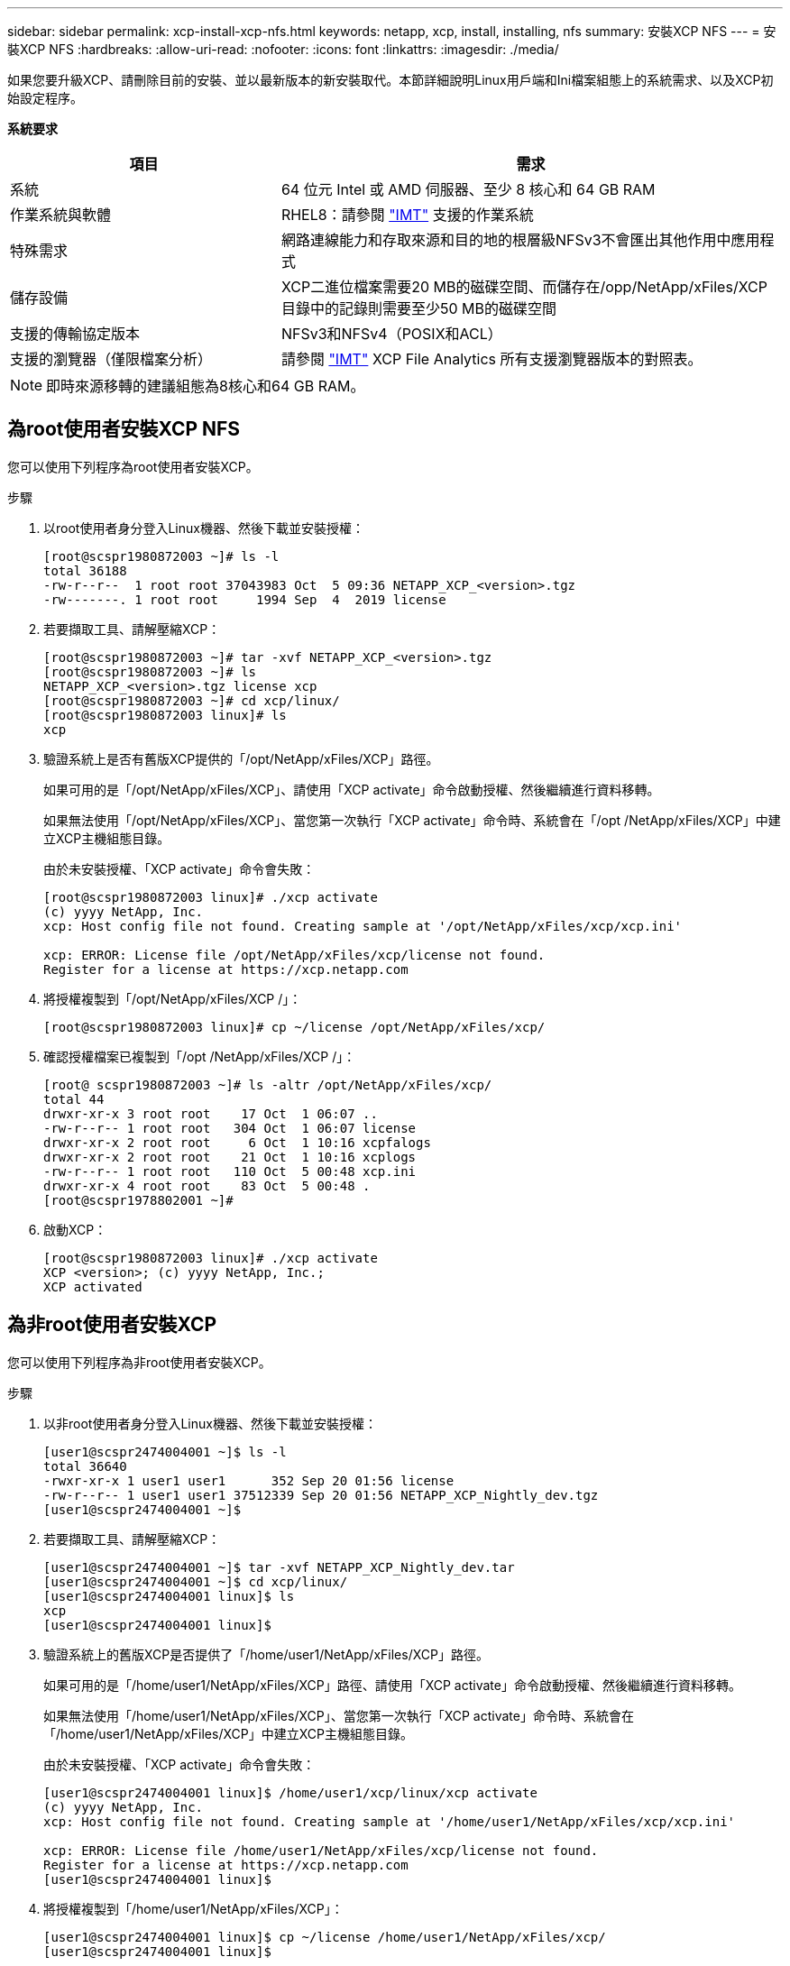 ---
sidebar: sidebar 
permalink: xcp-install-xcp-nfs.html 
keywords: netapp, xcp, install, installing, nfs 
summary: 安裝XCP NFS 
---
= 安裝XCP NFS
:hardbreaks:
:allow-uri-read: 
:nofooter: 
:icons: font
:linkattrs: 
:imagesdir: ./media/


如果您要升級XCP、請刪除目前的安裝、並以最新版本的新安裝取代。本節詳細說明Linux用戶端和Ini檔案組態上的系統需求、以及XCP初始設定程序。

*系統要求*

[cols="35,65"]
|===
| 項目 | 需求 


| 系統 | 64 位元 Intel 或 AMD 伺服器、至少 8 核心和 64 GB RAM 


| 作業系統與軟體 | RHEL8：請參閱 link:https://mysupport.netapp.com/matrix/["IMT"^] 支援的作業系統 


| 特殊需求 | 網路連線能力和存取來源和目的地的根層級NFSv3不會匯出其他作用中應用程式 


| 儲存設備 | XCP二進位檔案需要20 MB的磁碟空間、而儲存在/opp/NetApp/xFiles/XCP目錄中的記錄則需要至少50 MB的磁碟空間 


| 支援的傳輸協定版本 | NFSv3和NFSv4（POSIX和ACL） 


| 支援的瀏覽器（僅限檔案分析） | 請參閱 link:https://mysupport.netapp.com/matrix/["IMT"^] XCP File Analytics 所有支援瀏覽器版本的對照表。 
|===

NOTE: 即時來源移轉的建議組態為8核心和64 GB RAM。



== 為root使用者安裝XCP NFS

您可以使用下列程序為root使用者安裝XCP。

.步驟
. 以root使用者身分登入Linux機器、然後下載並安裝授權：
+
[listing]
----
[root@scspr1980872003 ~]# ls -l
total 36188
-rw-r--r--  1 root root 37043983 Oct  5 09:36 NETAPP_XCP_<version>.tgz
-rw-------. 1 root root     1994 Sep  4  2019 license
----
. 若要擷取工具、請解壓縮XCP：
+
[listing]
----
[root@scspr1980872003 ~]# tar -xvf NETAPP_XCP_<version>.tgz
[root@scspr1980872003 ~]# ls
NETAPP_XCP_<version>.tgz license xcp
[root@scspr1980872003 ~]# cd xcp/linux/
[root@scspr1980872003 linux]# ls
xcp
----
. 驗證系統上是否有舊版XCP提供的「/opt/NetApp/xFiles/XCP」路徑。
+
如果可用的是「/opt/NetApp/xFiles/XCP」、請使用「XCP activate」命令啟動授權、然後繼續進行資料移轉。

+
如果無法使用「/opt/NetApp/xFiles/XCP」、當您第一次執行「XCP activate」命令時、系統會在「/opt /NetApp/xFiles/XCP」中建立XCP主機組態目錄。

+
由於未安裝授權、「XCP activate」命令會失敗：

+
[listing]
----
[root@scspr1980872003 linux]# ./xcp activate
(c) yyyy NetApp, Inc.
xcp: Host config file not found. Creating sample at '/opt/NetApp/xFiles/xcp/xcp.ini'

xcp: ERROR: License file /opt/NetApp/xFiles/xcp/license not found.
Register for a license at https://xcp.netapp.com
----
. 將授權複製到「/opt/NetApp/xFiles/XCP /」：
+
[listing]
----
[root@scspr1980872003 linux]# cp ~/license /opt/NetApp/xFiles/xcp/
----
. 確認授權檔案已複製到「/opt /NetApp/xFiles/XCP /」：
+
[listing]
----
[root@ scspr1980872003 ~]# ls -altr /opt/NetApp/xFiles/xcp/
total 44
drwxr-xr-x 3 root root    17 Oct  1 06:07 ..
-rw-r--r-- 1 root root   304 Oct  1 06:07 license
drwxr-xr-x 2 root root     6 Oct  1 10:16 xcpfalogs
drwxr-xr-x 2 root root    21 Oct  1 10:16 xcplogs
-rw-r--r-- 1 root root   110 Oct  5 00:48 xcp.ini
drwxr-xr-x 4 root root    83 Oct  5 00:48 .
[root@scspr1978802001 ~]#
----
. 啟動XCP：
+
[listing]
----
[root@scspr1980872003 linux]# ./xcp activate
XCP <version>; (c) yyyy NetApp, Inc.;
XCP activated
----




== 為非root使用者安裝XCP

您可以使用下列程序為非root使用者安裝XCP。

.步驟
. 以非root使用者身分登入Linux機器、然後下載並安裝授權：
+
[listing]
----
[user1@scspr2474004001 ~]$ ls -l
total 36640
-rwxr-xr-x 1 user1 user1      352 Sep 20 01:56 license
-rw-r--r-- 1 user1 user1 37512339 Sep 20 01:56 NETAPP_XCP_Nightly_dev.tgz
[user1@scspr2474004001 ~]$
----
. 若要擷取工具、請解壓縮XCP：
+
[listing]
----
[user1@scspr2474004001 ~]$ tar -xvf NETAPP_XCP_Nightly_dev.tar
[user1@scspr2474004001 ~]$ cd xcp/linux/
[user1@scspr2474004001 linux]$ ls
xcp
[user1@scspr2474004001 linux]$
----
. 驗證系統上的舊版XCP是否提供了「/home/user1/NetApp/xFiles/XCP」路徑。
+
如果可用的是「/home/user1/NetApp/xFiles/XCP」路徑、請使用「XCP activate」命令啟動授權、然後繼續進行資料移轉。

+
如果無法使用「/home/user1/NetApp/xFiles/XCP」、當您第一次執行「XCP activate」命令時、系統會在「/home/user1/NetApp/xFiles/XCP」中建立XCP主機組態目錄。

+
由於未安裝授權、「XCP activate」命令會失敗：

+
[listing]
----
[user1@scspr2474004001 linux]$ /home/user1/xcp/linux/xcp activate
(c) yyyy NetApp, Inc.
xcp: Host config file not found. Creating sample at '/home/user1/NetApp/xFiles/xcp/xcp.ini'

xcp: ERROR: License file /home/user1/NetApp/xFiles/xcp/license not found.
Register for a license at https://xcp.netapp.com
[user1@scspr2474004001 linux]$
----
. 將授權複製到「/home/user1/NetApp/xFiles/XCP」：
+
[listing]
----
[user1@scspr2474004001 linux]$ cp ~/license /home/user1/NetApp/xFiles/xcp/
[user1@scspr2474004001 linux]$
----
. 確認授權檔案已複製到「/home/user1/NetApp/xFiles/XCP /」：
+
[listing]
----
[user1@scspr2474004001 xcp]$ ls -ltr
total 8
drwxrwxr-x 2 user1 user1  21 Sep 20 02:04 xcplogs
-rw-rw-r-- 1 user1 user1  71 Sep 20 02:04 xcp.ini
-rwxr-xr-x 1 user1 user1 352 Sep 20 02:10 license
[user1@scspr2474004001 xcp]$
----
. 啟動XCP：
+
[listing]
----
[user1@scspr2474004001 linux]$ ./xcp activate
(c) yyyy NetApp, Inc.

XCP activated

[user1@scspr2474004001 linux]$
----

